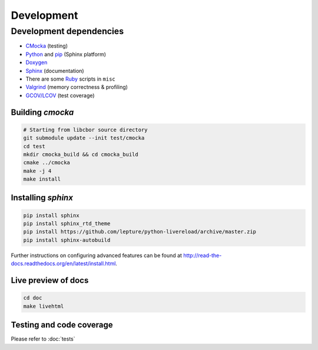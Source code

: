 Development
==========================

Development dependencies
---------------------------
- `CMocka <http://cmocka.org/>`_ (testing)
- `Python <https://www.python.org/>`_ and `pip <https://pypi.python.org/pypi/pip>`_ (Sphinx platform)
- `Doxygen <http://www.stack.nl/~dimitri/doxygen/>`_
- `Sphinx <http://sphinx-doc.org/>`_ (documentation)
- There are some `Ruby <https://www.ruby-lang.org/en/>`_ scripts in ``misc``
- `Valgrind <http://valgrind.org/>`_ (memory correctness & profiling)
- `GCOV/LCOV <http://ltp.sourceforge.net/coverage/lcov.php>`_ (test coverage)

Building *cmocka*
~~~~~~~~~~~~~~~~~

.. code-block:: bash

  # Starting from libcbor source directory
  git submodule update --init test/cmocka
  cd test
  mkdir cmocka_build && cd cmocka_build
  cmake ../cmocka
  make -j 4
  make install

Installing *sphinx*
~~~~~~~~~~~~~~~~~~~~~~

.. code-block:: bash

  pip install sphinx
  pip install sphinx_rtd_theme
  pip install https://github.com/lepture/python-livereload/archive/master.zip
  pip install sphinx-autobuild

Further instructions on configuring advanced features can be found at `<http://read-the-docs.readthedocs.org/en/latest/install.html>`_.

Live preview of docs
~~~~~~~~~~~~~~~~~~~~~~

.. code-block:: bash

  cd doc
  make livehtml

Testing and code coverage
~~~~~~~~~~~~~~~~~~~~~~~~~~~

Please refer to :doc:`tests`
